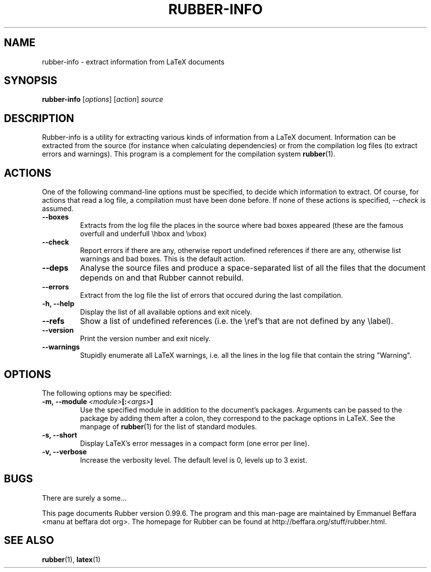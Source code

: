 .TH RUBBER-INFO 1
.SH NAME
rubber-info \- extract information from LaTeX documents

.SH SYNOPSIS
.B rubber-info
.RI [ options ]
.RI [ action ]
.I source

.SH DESCRIPTION
Rubber-info is a utility for extracting various kinds of information from a
LaTeX document. Information can be extracted from the source (for instance
when calculating dependencies) or from the compilation log files (to extract
errors and warnings). This program is a complement for the compilation system
.BR rubber (1).

.SH ACTIONS
One of the following command-line options must be specified, to decide which
information to extract. Of course, for actions that read a log file, a
compilation must have been done before. If none of these actions is specified,
.I --check
is assumed.
.TP
.B --boxes
Extracts from the log file the places in the source where bad boxes appeared
(these are the famous overfull and underfull \\hbox and \\vbox)
.TP
.B --check
Report errors if there are any, otherwise report undefined references if there
are any, otherwise list warnings and bad boxes. This is the default action.
.TP
.B --deps
Analyse the source files and produce a space-separated list of all the files
that the document depends on and that Rubber cannot rebuild.
.TP
.B --errors
Extract from the log file the list of errors that occured during the last
compilation.
.TP
.B -h, --help
Display the list of all available options and exit nicely.
.TP
.B --refs
Show a list of undefined references (i.e. the \\ref's that are not defined by
any \\label).
.TP
.B --version
Print the version number and exit nicely.
.TP
.B --warnings
Stupidly enumerate all LaTeX warnings, i.e. all the lines in the log file that
contain the string "Warning".
.PP

.SH OPTIONS
The following options may be specified:
.TP
.BI -m,\ --module \ <module> [: <args> ]
Use the specified module in addition to the document's packages. Arguments
can be passed to the package by adding them after a colon, they correspond to
the package options in LaTeX. See the manpage of
.BR rubber (1)
for the list of standard modules.
.TP
.B -s, --short
Display LaTeX's error messages in a compact form (one error per line).
.TP
.B -v, --verbose
Increase the verbosity level. The default level is 0, levels up to 3 exist.
.PP

.SH BUGS
There are surely a some...

This page documents Rubber version 0.99.6. The program and this man-page are
maintained by Emmanuel Beffara <manu at beffara dot org>.
The homepage for Rubber can be found at http://beffara.org/stuff/rubber.html.

.SH SEE ALSO

.BR rubber (1),
.BR latex (1)
